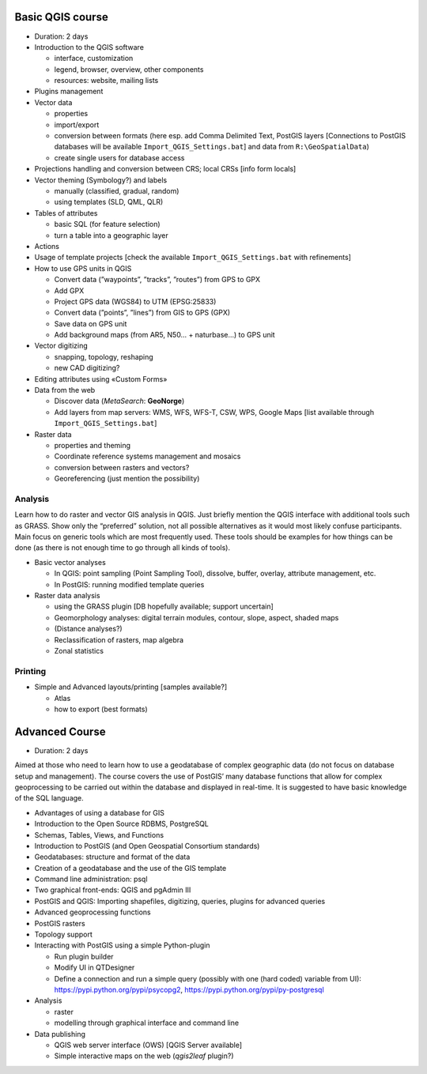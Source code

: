 Basic QGIS course
===========================

* Duration: 2 days
* Introduction to the QGIS software

  * interface, customization
  * legend, browser, overview, other components
  * resources: website, mailing lists
  
* Plugins management
* Vector data

  * properties
  * import/export
  * conversion between formats (here esp. add Comma Delimited Text, PostGIS layers [Connections to PostGIS databases will be available ``Import_QGIS_Settings.bat``] and data from ``R:\GeoSpatialData``)
  * create single users for database access

* Projections handling and conversion between CRS; local CRSs [info form locals]
* Vector theming (Symbology?) and labels

  * manually (classified, gradual, random)
  * using templates (SLD, QML, QLR)
 
* Tables of attributes

  * basic SQL (for feature selection)
  * turn a table into a geographic layer

* Actions
* Usage of template projects [check the available ``Import_QGIS_Settings.bat`` with refinements]
* How to use GPS units in QGIS

  * Convert data (”waypoints”, ”tracks”, ”routes”) from GPS to GPX
  * Add GPX
  * Project GPS data (WGS84) to UTM (EPSG:25833)
  * Convert data (”points”, ”lines”) from GIS to GPS (GPX)
  * Save data on GPS unit
  * Add background maps (from AR5, N50… + naturbase…) to GPS unit

* Vector digitizing

  * snapping, topology, reshaping
  * new CAD digitizing?
  
* Editing attributes using «Custom Forms»
* Data from the web

  * Discover data (*MetaSearch*: **GeoNorge**)
  * Add layers from map servers: WMS, WFS, WFS-T, CSW, WPS, Google Maps [list available through ``Import_QGIS_Settings.bat``]

* Raster data

  * properties and theming
  * Coordinate reference systems management and mosaics
  * conversion between rasters and vectors?
  * Georeferencing (just mention the possibility)

Analysis
----------------

Learn how to do raster and vector GIS analysis in QGIS. Just briefly mention the QGIS interface with additional tools such as GRASS. Show only the “preferred” solution, not all possible alternatives as it would most likely confuse participants.  Main focus on generic tools which are most frequently used. These tools should be examples for how things can be done (as there is not enough time to go through all kinds of tools).

* Basic vector analyses

  * In QGIS: point sampling (Point Sampling Tool), dissolve, buffer, overlay, attribute management, etc.
  * In PostGIS: running modified template queries

* Raster data analysis

  * using the GRASS plugin [DB hopefully available; support uncertain]
  * Geomorphology analyses: digital terrain modules, contour, slope, aspect, shaded maps
  * (Distance analyses?)
  * Reclassification of rasters, map algebra
  * Zonal statistics

Printing
----------

* Simple and Advanced layouts/printing [samples available?]

  * Atlas
  * how to export (best formats)

Advanced Course
=========================================================

* Duration: 2 days

Aimed at those who need to learn how to use a geodatabase of complex geographic data (do not focus on database setup and management). The course covers the use of PostGIS’ many database functions that allow for complex geoprocessing to be carried out within the database and displayed in real-time. It is suggested to have basic knowledge of the SQL language.

* Advantages of using a database for GIS
* Introduction to the Open Source RDBMS, PostgreSQL
* Schemas, Tables, Views, and Functions
* Introduction to PostGIS (and Open Geospatial Consortium standards)
* Geodatabases: structure and format of the data
* Creation of a geodatabase and the use of the GIS template
* Command line administration: psql
* Two graphical front-ends: QGIS and pgAdmin III
* PostGIS and QGIS: Importing shapefiles, digitizing, queries, plugins for advanced queries
* Advanced geoprocessing functions
* PostGIS rasters
* Topology support
* Interacting with PostGIS using a simple Python-plugin

  * Run plugin builder
  * Modify UI in QTDesigner
  * Define a connection and run a simple query (possibly with one (hard coded) variable from UI): https://pypi.python.org/pypi/psycopg2, https://pypi.python.org/pypi/py-postgresql

* Analysis

  * raster
  * modelling through graphical interface and command line

* Data publishing

  * QGIS web server interface (OWS) [QGIS Server available]
  * Simple interactive maps on the web (*qgis2leaf* plugin?) 
